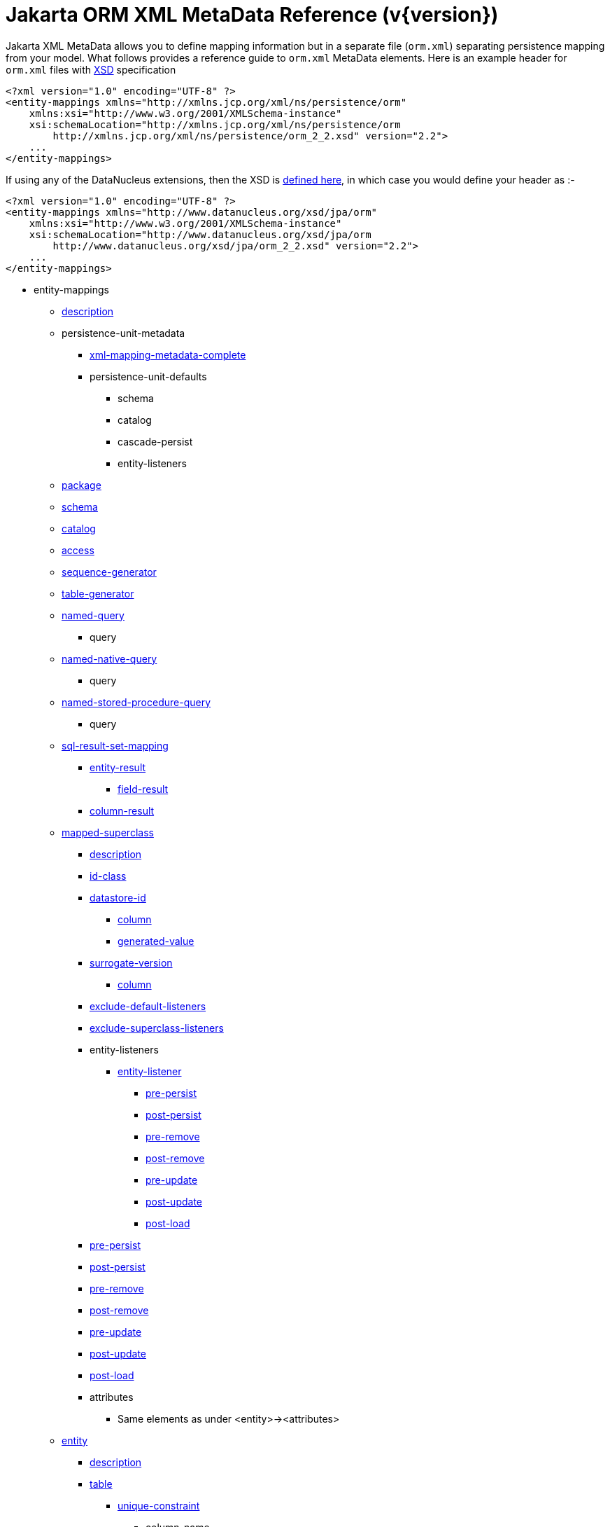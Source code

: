[[orm_xml]]
= Jakarta ORM XML MetaData Reference (v{version})
:_basedir: ../
:_imagesdir: images/
:jakarta:


Jakarta XML MetaData allows you to define mapping information but in a separate file (`orm.xml`) separating persistence mapping from your model. 
What follows provides a reference guide to `orm.xml` MetaData elements. Here is an example header for `orm.xml` files with 
http://xmlns.jcp.org/xml/ns/persistence/orm_2_2.xsd[XSD] specification

[source,xml]
-----
<?xml version="1.0" encoding="UTF-8" ?>
<entity-mappings xmlns="http://xmlns.jcp.org/xml/ns/persistence/orm"
    xmlns:xsi="http://www.w3.org/2001/XMLSchema-instance"
    xsi:schemaLocation="http://xmlns.jcp.org/xml/ns/persistence/orm
        http://xmlns.jcp.org/xml/ns/persistence/orm_2_2.xsd" version="2.2">
    ...
</entity-mappings>
-----

If using any of the DataNucleus extensions, then the XSD is http://www.datanucleus.org/xsd/jpa/orm_2_2.xsd[defined here], in which case you would define your header as :-

[source,xml]
-----
<?xml version="1.0" encoding="UTF-8" ?>
<entity-mappings xmlns="http://www.datanucleus.org/xsd/jpa/orm"
    xmlns:xsi="http://www.w3.org/2001/XMLSchema-instance"
    xsi:schemaLocation="http://www.datanucleus.org/xsd/jpa/orm
        http://www.datanucleus.org/xsd/jpa/orm_2_2.xsd" version="2.2">
    ...
</entity-mappings>
-----

* entity-mappings
** link:#description[description]
** persistence-unit-metadata
*** link:#xml-mapping-metadata-complete[xml-mapping-metadata-complete]
*** persistence-unit-defaults
**** schema
**** catalog
**** cascade-persist
**** entity-listeners
** link:#package[package]
** link:#schema[schema]
** link:#catalog[catalog]
** link:#access[access]
** link:#sequence-generator[sequence-generator]
** link:#table-generator[table-generator]
** link:#named-query[named-query]
*** query
** link:#named-native-query[named-native-query]
*** query
** link:#named-stored-procedure-query[named-stored-procedure-query]
*** query
** link:#sql-result-set-mapping[sql-result-set-mapping]
*** link:#entity-result[entity-result]
**** link:#field-result[field-result]
*** link:#column-result[column-result]
** link:#mapped-superclass[mapped-superclass]
*** link:#entity-description[description]
*** link:#id-class[id-class]
*** link:#datastore-id[datastore-id]
**** link:#column[column]
**** link:#generated-value[generated-value]
*** link:#surrogate-version[surrogate-version]
**** link:#column[column]
*** link:#exclude-default-listeners[exclude-default-listeners]
*** link:#exclude-superclass-listeners[exclude-superclass-listeners]
*** entity-listeners
**** link:#entity-listener[entity-listener]
***** link:#pre-persist[pre-persist]
***** link:#post-persist[post-persist]
***** link:#pre-remove[pre-remove]
***** link:#post-remove[post-remove]
***** link:#pre-update[pre-update]
***** link:#post-update[post-update]
***** link:#post-load[post-load]
*** link:#pre-persist[pre-persist]
*** link:#post-persist[post-persist]
*** link:#pre-remove[pre-remove]
*** link:#post-remove[post-remove]
*** link:#pre-update[pre-update]
*** link:#post-update[post-update]
*** link:#post-load[post-load]
*** attributes
**** Same elements as under <entity>-><attributes>
** link:#entity[entity]
*** link:#entity-description[description]
*** link:#table[table]
**** link:#unique-constraint[unique-constraint]
***** column-name
**** link:#index[index]
*** link:#secondary-table[secondary-table]
**** link:#primary-key-join-column[primary-key-join-column]
**** link:#foreign-key[primary-key-foreign-key]
**** link:#unique-constraint[unique-constraint]
***** column-name
**** link:#index[index]
*** link:#primary-key-join-column[primary-key-join-column]
*** link:#foreign-key[primary-key-foreign-key]
*** link:#id-class[id-class]
*** link:#datastore-id[datastore-id]
**** link:#column[column]
**** link:#generated-value[generated-value]
*** link:#surrogate-version[surrogate-version]
**** link:#column[column]
*** link:#inheritance[inheritance]
*** link:#discriminator-value[discriminator-value]
*** link:#discriminator-column[discriminator-column]
*** link:#sequence-generator[sequence-generator]
*** link:#table-generator[table-generator]
**** link:#index[index]
*** link:#named-query[named-query]
**** query
*** link:#named-native-query[named-native-query]
**** query
*** link:#named-stored-procedure-query[named-stored-procedure-query]
**** query
*** link:#sql-result-set-mapping[sql-result-set-mapping]
**** link:#entity-result[entity-result]
***** link:#field-result[field-result]
**** link:#column-result[column-result]
*** link:#named-entity-graph[named-entity-graph]
**** link:#named-attribute-node[named-attribute-node]
**** link:#named-subgraph[subgraph]
***** link:#named-attribute-node[named-attribute-node]
**** link:#named-subgraph[subclass-subgraph]
***** link:#named-attribute-node[named-attribute-node]
*** link:#exclude-default-listeners[exclude-default-listeners]
*** link:#exclude-superclass-listeners[exclude-superclass-listeners]
*** entity-listeners
**** link:#entity-listener[entity-listener]
***** link:#pre-persist[pre-persist]
***** link:#post-persist[post-persist]
***** link:#pre-remove[pre-remove]
***** link:#post-remove[post-remove]
***** link:#pre-update[pre-update]
***** link:#post-update[post-update]
***** link:#post-load[post-load]
*** link:#pre-persist[pre-persist]
*** link:#post-persist[post-persist]
*** link:#pre-remove[pre-remove]
*** link:#post-remove[post-remove]
*** link:#pre-update[pre-update]
*** link:#post-update[post-update]
*** link:#post-load[post-load]
*** link:#attribute-override[attribute-override]
**** link:#column[column]
*** link:#association-override[association-override]
**** link:#join-column[join-column]
*** attributes
**** link:#id[id]
***** link:#column[column]
***** link:#generated-value[generated-value]
***** link:#sequence-generator[sequence-generator]
***** link:#table-generator[table-generator]
**** link:#embedded-id[embedded-id]
**** link:#basic[basic]
***** link:#column[column]
***** lob
***** link:#temporal[temporal]
***** link:#enumerated[enumerated]
***** link:#convert[convert]
**** link:#version[version]
***** link:#column[column]
**** link:#many-to-one[many-to-one]
***** link:#join-column[join-column]
***** link:#join-table[join-table]
****** link:#join-column[join-column]
****** link:#inverse-join-column[inverse-join-column]
****** link:#unique-constraint[unique-constraint]
******* column-name
***** cascade
****** cascade-all
****** cascade-persist
****** cascade-merge
****** cascade-remove
****** cascade-refresh
**** link:#element-collection[element-collection]
***** link:#collection-table[collection-table]
****** link:#join-column[join-column]
****** link:#index[index]
****** link:#foreign-key[foreign-key]
***** link:#order-by[order-by]
***** link:#order-column[order-column]
***** link:#map-key[map-key]
***** link:#map-key-class[map-key-class]
***** link:#map-key-temporal[map-key-temporal]
***** link:#map-key-enumerated[map-key-enumerated]
***** link:#join-table[join-table]
****** link:#join-column[join-column]
****** link:#foreign-key[foreign-key]
****** link:#inverse-join-column[inverse-join-column]
****** link:#foreign-key[inverse-foreign-key]
****** link:#unique-constraint[unique-constraint]
******* column-name
***** link:#join-column[join-column]
**** link:#one-to-many[one-to-many]
***** link:#order-by[order-by]
***** link:#order-column[order-column]
***** link:#map-key[map-key]
***** link:#map-key-class[map-key-class]
***** link:#map-key-temporal[map-key-temporal]
***** link:#map-key-enumerated[map-key-enumerated]
***** link:#join-table[join-table]
****** link:#join-column[join-column]
****** link:#inverse-join-column[inverse-join-column]
****** link:#unique-constraint[unique-constraint]
******* column-name
***** link:#join-column[join-column]
***** cascade
****** cascade-all
****** cascade-persist
****** cascade-merge
****** cascade-remove
****** cascade-refresh
***** link:#shared-relation[shared-relation]
**** link:#one-to-one[one-to-one]
***** link:#join-column[join-column]
***** link:#foreign-key[foreign-key]
***** link:#join-table[join-table]
****** link:#join-column[join-column]
****** link:#inverse-join-column[inverse-join-column]
****** link:#unique-constraint[unique-constraint]
******* column-name
***** cascade
****** cascade-all
****** cascade-persist
****** cascade-merge
****** cascade-remove
****** cascade-refresh
**** link:#many-to-many[many-to-many]
***** link:#order-by[order-by]
***** link:#order-column[order-column]
***** link:#map-key[map-key]
***** link:#map-key-class[map-key-class]
***** link:#map-key-temporal[map-key-temporal]
***** link:#map-key-enumerated[map-key-enumerated]
***** link:#join-table[join-table]
****** link:#join-column[join-column]
****** link:#inverse-join-column[inverse-join-column]
****** link:#unique-constraint[unique-constraint]
******* column-name
***** cascade
****** cascade-all
****** cascade-persist
****** cascade-merge
****** cascade-remove
****** cascade-refresh
***** link:#shared-relation[shared-relation]
**** link:#embedded[embedded]
***** link:#attribute-override[attribute-override]
**** link:#transient[transient]
** link:#embeddable[embeddable]
*** embeddable-attributes
**** link:#basic[basic]
**** link:#transient[transient]


[[description]]
== Metadata for description tag

The *<description>* element (<entity-mappings>) contains the text describing all classes (and hence entities) defined in this file. 
It serves no useful purpose other than descriptive.


[[xml-mapping-metadata-complete]]
== Metadata for xml-mapping-metadata-complete tag

The *<xml-mapping-metadata-complete>* element (under <persistence-unit-metadata>) when specified defines that the classes in this file are 
fully specified with just their metadata and that any annotations should be ignored.


[[package]]
== Metadata for package tag

The *<package>* element (under <entity-mappings>) contains the text defining the package into which all classes in this file belong.


[[schema]]
== Metadata for schema tag

The *<schema>* element (under <entity-mappings>) contains the default schema for all classes in this file.


[[catalog]]
== Metadata for catalog tag

The *<catalog>* element (under <entity-mappings>) contains the default catalog for all classes in this file.


[[access]]
== Metadata for access tag

The *<access>* element (under <entity-mappings>) contains the setting for how to access
the persistent fields/properties. This can be set to either "FIELD" or "PROPERTY".


[[sequence-generator]]
== Metadata for sequence-generator tag

The *<sequence-generator>* element (under <entity-mappings>, or <entity> or
<id>) defines a generator of sequence values, for use elsewhere in this persistence-unit.

[cols="1,3,1", options="header"]
|===
|Attribute
|Description
|Values

|name
|Name of the generator (required)
|

|sequence-name
|Name of the sequence
|

|initial-value
|Initial value for the sequence
|1

|allocation-size
|Number of values that the sequence allocates when needed
|50
|===



[[table-generator]]
== Metadata for table-generator tag

The *<table-generator>* element (under <entity-mappings>, or <entity> or
<id>) defines a generator of sequence values using a datastore table, for use elsewhere in 
this persistence-unit.

[cols="1,3,1", options="header"]
|===
|Attribute
|Description
|Values

|name
|Name of the generator (required)
|

|table
|name of the table to use for sequences
|SEQUENCE_TABLE

|catalog
|Catalog to store the sequence table
|

|schema
|Schema to store the sequence table
|

|pk-column-name
|Name of the primary-key column in the table
|SEQUENCE_NAME

|value-column-name
|Name of the value column in the table
|NEXT_VAL

|pk-column-value
|Name of the value to use in the primary key column (for this row)
|{name of the class}

|initial-value
|Initial value to use in the table
|0

|allocation-size
|Number of values to allocate when needed
|50
|===



[[named-query]]
== Metadata for named-query tag

The *<named-query>* element (under <entity-mappings> or under <entity>) defines 
a JPQL query that will be accessible at runtime via the name. The element itself will contain the text 
of the query. It has the following attributes

[cols="1,3,1", options="header"]
|===
|Attribute
|Description
|Values

|name
|Name of the query
|
|===



[[named-native-query]]
== Metadata for named-native-query tag

The *<named-native-query>* element (under <entity-mappings> or under <entity>) 
defines an SQL query that will be accessible at runtime via the name. The element itself will contain 
the text of the query. It has the following attributes

[cols="1,3,1", options="header"]
|===
|Attribute
|Description
|Values

|name
|Name of the query
|
|===



[[named-stored-procedure-query]]
== Metadata for named-stored-procedure-query tag

The *<named-stored-procedure-query>* element (under <entity-mappings> or under <entity>) defines a Stored Procedure query that will be accessible at runtime via the name. 
The element itself will contain the text of the query. It has the following attributes

[cols="1,3,1", options="header"]
|===
|Attribute
|Description
|Values

|name
|Name of the query
|
|procedure-name
|Name of the stored proc
|
|===



[[sql-result-set-mapping]]
== Metadata for sql-result-set-mapping tag

The *<sql-result-set-mapping>* element (under <entity-mappings> or under <entity>) 
defines how the results of the SQL query are output to the user per row of the result set. 
It will contain sub-elements. It has the following attributes

[cols="1,3,1", options="header"]
|===
|Attribute
|Description
|Values

|name
|Name of the SQL result-set mapping (referenced by native queries)
|
|===



[[named-entity-graph]]
== Metadata for named-entity-graph tag

The *<named-entity-graph>* element (under <entity>) 
defines an entity graph with root as that entity, accessible at runtime via the name. 
It has the following attributes

[cols="1,3,1", options="header"]
|===
|Attribute
|Description
|Values

|name
|Name of the entity graph
|
|===



[[named-attribute-node]]
== Metadata for named-attribute-node tag

The *<named-attribute-node>* element (under <named-entity-graph>) 
defines a node in the entity graph.
It has the following attributes

[cols="1,3,1", options="header"]
|===
|Attribute
|Description
|Values

|name
|Name of the node (field/property)
|

|subgraph
|Name of a subgraph that maps this attribute fully (optional)
|
|===


[[named-subgraph]]
== Metadata for subgraph/subclass-subgraph tag

The *<subgraph>*/*subclass-subgraph* element (under <named-entity-graph>) 
defines a subgraph in the entity graph.
It has the following attributes

[cols="1,3,1", options="header"]
|===
|Attribute
|Description
|Values

|name
|Name of the subgraph (referenced in the named-attribute-node)
|

|class
|Type of the subgraph attribute
|
|===



[[entity-result]]
== Metadata for entity-result tag

The *<entity-result>* element (under <sql-result-set-mapping>) 
defines an entity that is output from an SQL query per row of the result set. 
It can contain sub-elements of type <field-result>. It has the following attributes

[cols="1,3,1", options="header"]
|===
|Attribute
|Description
|Values

|entity-class
|Class of the entity
|

|discriminator-column
|Column containing any discriminator (so subclasses of the entity type can be distinguished)
|
|===



[[field-result]]
== Metadata for field-result tag

The *<field-result>* element (under <entity-result>) 
defines a field of an entity and the column representing it in an SQL query. 
It has the following attributes

[cols="1,3,1", options="header"]
|===
|Attribute
|Description
|Values

|name
|Name of the entity field
|

|column
|Name of the SQL column
|
|===



[[column-result]]
== Metadata for column-result tag

The *<column-result>* element (under <sql-result-set-mapping>) 
defines a column that is output directly from an SQL query per row of the result set. 
It has the following attributes

[cols="1,3,1", options="header"]
|===
|Attribute
|Description
|Values

|name
|Name of the SQL column
|
|===



[[mapped-superclass]]
== Metadata for mapped-superclass tag

These are attributes within the *<mapped-superclass>* tag (under <entity-mappings>). 
This is used to define the persistence definition for a class that has no table but is mapped.

[cols="1,3,1", options="header"]
|===
|Attribute
|Description
|Values

|class
|Name of the class (required)
|

|metadata-complete
|Whether the definition of persistence of this class is complete with this MetaData definition. That is, should any annotations be ignored.
|true, *false*
|===



[[entity]]
== Metadata for entity tag

These are attributes within the *<entity>* tag (under <entity-mappings>). 
This is used to define the persistence definition for this class.

[cols="1,3,1", options="header"]
|===
|Attribute
|Description
|Values

|class
|Name of the class (required)
|

|name
|Name of the entity. Used by JPQL queries
|

|metadata-complete
|Whether the definition of persistence of this class is complete with this MetaData definition. That is, should any annotations be ignored.
|true, *false*

|cacheable
|Whether instances of this class should be cached in the L2 cache.
|*true*, false
|===



[[entity-description]]
== Metadata for description tag

The *<description>* element (under <entity>) contains the text describing
the class being persisted. It serves no useful purpose other than descriptive.




[[table]]
== Metadata for table tag

These are attributes within the *<table>* tag (under <entity>). 
This is used to define the table where this class will be persisted.

[cols="1,3,1", options="header"]
|===
|Attribute
|Description
|Values

|name
|Name of the table
|

|catalog
|Catalog where the table is stored
|

|schema
|Schema where the table is stored
|
|===



[[secondary-table]]
== Metadata for secondary-table tag

These are attributes within the *<secondary-table>* tag (under <entity>). 
This is used to define the join of a secondary table back to the primary table where this class will be 
persisted.

[cols="1,3,1", options="header"]
|===
|Attribute
|Description
|Values

|name
|Name of the table
|

|catalog
|Catalog where the table is stored
|

|schema
|Schema where the table is stored
|
|===



[[join-table]]
== Metadata for join-table tag

These are attributes within the *<join-table>* tag 
(under <one-to-one>, <one-to-many>, <many-to-many>). 
This is used to define the join table where a collection/maps relationship will be persisted.

[cols="1,3,1", options="header"]
|===
|Attribute
|Description
|Values

|name
|Name of the join table
|

|catalog
|Catalog where the join table is stored
|

|schema
|Schema where the join table is stored
|

|orphan-removal
|Whether to remove orphans when either removing the owner or nulling the relation
|false
|===



[[collection-table]]
== Metadata for collection-table tag

These are attributes within the *<collection-table>* tag 
(under <element-collection>). 
This is used to define the join table where a collections relationship will be persisted.

[cols="1,3,1", options="header"]
|===
|Attribute
|Description
|Values

|name
|Name of the join table
|

|catalog
|Catalog where the join table is stored
|

|schema
|Schema where the join table is stored
|
|===



[[unique-constraint]]
== Metadata for unique-constraint tag

This element is specified under the <table>, <secondary-table> or
<join-table> tags. This is used to define a unique constraint on the table.
No attributes are provided, just sub-element(s) "column-name"



[[column]]
== Metadata for column tag

These are attributes within the *<column>* tag (under <basic>).
This is used to define the column where the data will be stored.

[cols="1,3,1", options="header"]
|===
|Attribute
|Description
|Values

|name
|Name of the column
|

|unique
|Whether the column is unique
|true, *false*

|nullable
|Whether the column is nullable
|*true*, false

|insertable
|Whether the column is insertable
|*true*, false

|updatable
|Whether the column is updatable
|*true*, false

|column-definition
|DDL to use for the column (everything except the column name). This must include the SQL type of the column
|

|table
|Table for the column ?
|

|length
|Length for the column (when string type)
|255

|precision
|Precision for the column (when numeric type)
|0

|scale
|Scale for the column (when numeric type)
|0

|jdbc-type
|The JDBC Type to use for this column (*DataNucleus extension*)
|

|sql-type
|The SQL Type to use for this column (*DataNucleus extension*)
|

|position
|The position to use for this column (first=0) (*DataNucleus extension*)
|
|===



[[primary-key-join-column]]
== Metadata for primary-key-join-column tag

These are attributes within the *<primary-join-key-column>* tag 
(under <secondary-table> or <entity>).
This is used to define the join of PK columns between secondary and primary tables, or
between table of subclass and table of base class.

[cols="1,3,1", options="header"]
|===
|Attribute
|Description
|Values

|name
|Name of the column
|

|referenced-column-name
|Name of column in primary table
|
|===



[[join-column]]
== Metadata for join-column tag

These are attributes within the *<join-column>* tag (under <join-table>). 
This is used to define the join column.

[cols="1,3,1", options="header"]
|===
|Attribute
|Description
|Values

|name
|Name of the column
|

|referenced-column-name
|Name of the column at the other side of the relation that this is a FK to
|

|unique
|Whether the column is unique
|true, *false*

|nullable
|Whether the column is nullable
|*true*, false

|insertable
|Whether the column is insertable
|*true*, false

|updatable
|Whether the column is updatable
|*true*, false

|column-definition
|DDL to use for the column (everything except the column name). This must include the SQL type of the column
|

|table
|Table for the column ?
|
|===



[[inverse-join-column]]
== Metadata for inverse-join-column tag

These are attributes within the *<inverse-join-column>* tag (under <join-table>).
This is used to define the join column to the element.

[cols="1,3,1", options="header"]
|===
|Attribute
|Description
|Values

|name
|Name of the column
|

|referenced-column-name
|Name of the column at the other side of the relation that this is a FK to
|

|unique
|Whether the column is unique
|true, *false*

|nullable
|Whether the column is nullable
|*true*, false

|insertable
|Whether the column is insertable
|*true*, false

|updatable
|Whether the column is updatable
|*true*, false

|column-definition
|DDL to use for the column (everything except the column name). This must include the SQL type of the column
|

|table
|Table for the column ?
|
|===



[[shared-relation]]
== Metadata for shared-relation tag

These are attributes within the *<shared-relation>* tag 
(under <one-to-many> or <many-to-many>).
*This is a DataNucleus Extension*.
This is used to define a relation as being shared, with a distinguisher column.

[cols="1,3,1", options="header"]       
|===
|Attribute
|Description
|Values

|column
|Name of the distinguisher column
|

|value
|Value to store in the distinguisher column for this field
|

|primary-key
|Whether the distinguisher column is part of the primary key (when join table).
|
|===



[[id-class]]
== Metadata for id-class tag

These are attributes within the *<id-class>* tag (under <entity>).
This defines a identity class to be used for this entity.

[cols="1,3,1", options="header"]
|===
|Attribute
|Description
|Values

|class
|Name of the identity class (required)
|
|===



[[inheritance]]
== Metadata for inheritance tag

These are attributes within the *<inheritance>* tag (under <entity>).
This defines the inheritance of the class.

[cols="1,3,1", options="header"]
|===
|Attribute
|Description
|Values

|strategy
|Strategy for inheritance in terms of storing this class
|SINGLE_TABLE, JOINED, TABLE_PER_CLASS
|===



[[discriminator-value]]
== Metadata for discriminator-value tag

These are attributes within the *<discriminator-value>* tag (under <entity>).
This defines the value used in a discriminator. The value is contained in the element.
Specification of the value will result in a "value-map" discriminator strategy being adopted.
If no discriminator-value is present, but discriminator-column is then "class-name" discriminator 
strategy is used.



[[discriminator-column]]
== Metadata for discriminator-column tag

These are attributes within the *<discriminator-column>* tag (under <entity>).
This defines the column used for a discriminator.

[cols="1,3,1", options="header"]
|===
|Attribute
|Description
|Values

|name
|Name of the discriminator column
|DTYPE

|discriminator-type
|Type of data stored in the discriminator column
|STRING, CHAR, INTEGER

|length
|Length of the discriminator column
|
|===


[[id]]
== Metadata for id tag

These are attributes within the *<id>* tag (under <attributes>).
This is used to define the field used to be the identity of the class.

[cols="1,3,1", options="header"]
|===
|Attribute
|Description
|Values

|name
|Name of the field (required)
|
|===


[[generated-value]]
== Metadata for generated-value tag

These are attributes within the *<generated-value>* tag (under <id>). This is used to define how to generate the value for the identity field.

[cols="1,3,1", options="header"]
|===
|Attribute
|Description
|Values

|strategy
|Generation strategy. Please refer to the link:mapping.html#value_generation[Identity Generation Guide]
|*auto*, identity, sequence, table

|generator
|Name of the generator to use if wanting to override the default DataNucleus generator for the specified strategy. 
Please refer to the link:#sequence-generator[<sequence-generator>] and link:#table-generator[<table-generator>]
|
|===


[[datastore-id]]
== Metadata for datastore-id tag

These are attributes within the *<datastore-id>* tag (under <entity>). This is used to define the entity is using datastore identity (DataNucleus extension).

[cols="1,3,1", options="header"]
|===
|Attribute
|Description
|Values

|column
|Name of the surrogate column to add for the datastore identity.
|

|generated-value
|Details of the generated value strategy and generator. Please refer to the link:#generated-value[<generated-value>]
|
|===



[[surrogate-version]]
== Metadata for surrogate-version tag

These are attributes within the *<surrogate-version>* tag (under <entity>).
This is used to define the entity has a surrogate version column (DataNucleus extension).

[cols="1,3,1", options="header"]
|===
|Attribute
|Description
|Values

|column
|Name of the surrogate column to add for the version.
|

|indexed
|Whether the surrogate version column should be indexed.
|true, *false*
|===



[[embedded-id]]
== Metadata for embedded-id tag

These are attributes within the *<embedded-id>* tag (under <attributes>). This is used to define the field used to be the (embedded) identity of the class.
*Note that this is not yet fully supported - specify the fields in the class*

[cols="1,3,1", options="header"]
|===
|Attribute
|Description
|Values

|name
|Name of the field (required)
|
|===



[[version]]
== Metadata for version tag

These are attributes within the *<version>* tag (under <attributes>). This is used to define the field used to be hold the version of the class.

[cols="1,3,1", options="header"]
|===
|Attribute
|Description
|Values

|name
|Name of the field (required)
|
|===



[[basic]]
== Metadata for basic tag

These are attributes within the *<basic>* tag (under <attributes>). This is used to define the persistence information for the field.

[cols="1,3,1", options="header"]
|===
|Attribute
|Description
|Values

|name
|Name of the field (required)
|

|fetch
|Fetch type for this field
|LAZY, EAGER

|optional
|Whether this field may be null and may be used in schema generation
|true, false
|===



[[temporal]]
== Metadata for temporal tag

These are attributes within the *<temporal>* tag (under <basic>). This is used to define the details of persistence as a temporal type. 
The contents of the element can be one of DATE, TIME, TIMESTAMP.



[[enumerated]]
== Metadata for enumerated tag

These are attributes within the *<enumerated>* tag (under <basic>). This is used to define the details of persistence as an enum type. 
The contents of the element can be one of *ORDINAL* or STRING to represent whether the enum is persisted as an integer-based or the actual string.


[[one-to-one]]
== Metadata for one-to-one tag

These are attributes within the *<one-to-one>* tag (under <attributes>). This is used to define that the field is part of a 1-1 relation.

[cols="1,3,1", options="header"]
|===
|Attribute
|Description
|Values

|name
|Name of the field (required)
|

|target-entity
|Class name of the related entity
|

|fetch
|Whether the field should be fetched immediately
|*EAGER*, LAZY

|optional
|Whether the field can store nulls.
|*true*, false

|mapped-by
|Name of the field that owns the relation (specified on the inverse side)
|
|===



[[many-to-one]]
== Metadata for many-to-one tag

These are attributes within the *<many-to-one>* tag (under <attributes>). This is used to define that the field is part of a N-1 relation.

[cols="1,3,1", options="header"]
|===
|Attribute
|Description
|Values

|name
|Name of the field (required)
|

|target-entity
|Class name of the related entity
|

|fetch
|Whether the field should be fetched immediately
|*EAGER*, LAZY

|optional
|Whether the field can store nulls.
|*true*, false
|===



[[element-collection]]
== Metadata for element-collection tag

These are attributes within the *<element-collection>* tag (under <attributes>). This is used to define that the field is part of a 1-N non-PC relation.

[cols="1,3,1", options="header"]
|===
|Attribute
|Description
|Values

|name
|Name of the field (required)
|

|target-class
|Class name of the related object
|

|fetch
|Whether the field should be fetched immediately
|EAGER, *LAZY*
|===



[[one-to-many]]
== Metadata for one-to-many tag

These are attributes within the *<one-to-many>* tag (under <attributes>). This is used to define that the field is part of a 1-N relation.

[cols="1,3,1", options="header"]
|===
|Attribute
|Description
|Values

|name
|Name of the field (required)
|

|target-entity
|Class name of the related entity
|

|fetch
|Whether the field should be fetched immediately
|EAGER, *LAZY*

|mapped-by
|Name of the field that owns the relation (specified on the inverse side)
|

|orphan-removal
|Whether to remove orphans when either removing the owner or removing the element
|false
|===



[[many-to-many]]
== Metadata for many-to-many tag

These are attributes within the *<many-to-many>* tag (under <attributes>). This is used to define that the field is part of a M-N relation.

[cols="1,3,1", options="header"]
|===
|Attribute
|Description
|Values

|name
|Name of the field (required)
|

|target-entity
|Class name of the related entity
|

|fetch
|Whether the field should be fetched immediately
|EAGER, *LAZY*

|mapped-by
|Name of the field on the non-owning side that completes the relation. Specified on the owner side
|
|===



[[embedded]]
== Metadata for embedded tag

These are attributes within the *<embedded>* tag (under <attributes>). This is used to define that the field is part of an embedded relation.

[cols="1,3,1", options="header"]
|===
|Attribute
|Description
|Values

|name
|Name of the field (required)
|
|===



[[order-by]]
== Metadata for order-by tag

This element is specified under <one-to-many> or <many-to-many>. 
It is used to define the field(s) of the element class that is used for ordering the elements when they are retrieved from the datastore. 
It has no attributes and the ordering is specified within the element itself. 
It should be a comma-separated list of field names (of the element) with optional "ASC" or "DESC" to signify ascending or descending



[[order-column]]
== Metadata for order-column tag

This element is specified under <one-to-many> or <many-to-many>. 
It is used to define that the List will be ordered with the ordering stored in a surrogate column in the other table.

[cols="1,3,1", options="header"]
|===
|Attribute
|Description
|Values

|name
|Name of the column
|{fieldName}_ORDER

|nullable
|Whether the column is nullable
|*true*, false

|insertable
|Whether the column is insertable
|*true*, false

|updatable
|Whether the column is updatable
|*true*, false

|column-definition
|DDL to use for the column (everything except the column name). This must include the SQL type of the column
|

|base
|Origin of the ordering (value for the first element)
|0
|===



[[map-key]]
== Metadata for map-key tag

These are attributes within the *<map-key>* tag (under <one-to-many> or <many-to-many>). This is used to define the field of the value class that is the key of a Map.

[cols="1,3,1", options="header"]
|===
|Attribute
|Description
|Values

|name
|Name of the field (required)
|
|===



[[map-key-class]]
== Metadata for map-key-class tag

These are attributes within the *<map-key-class>* tag (under <one-to-many> or <many-to-many>). This is used to define the key type for a Map.

[cols="1,3,1", options="header"]
|===
|Attribute
|Description
|Values

|class
|Type used for the key (required)
|
|===



[[map-key-temporal]]
== Metadata for map-key-temporal tag

Within the *<map-key-temporal>* tag (under <element-collection>, <one-to-many> or <many-to-many>) you put the TemporalType value.



[[map-key-enumerated]]
== Metadata for map-key-enumerated tag

Within the *<map-key-enumerated>* tag (under <element-collection>, <one-to-many> or <many-to-many>) you put the EnumType value.


[[transient]]
== Metadata for transient tag

These are attributes within the *<transient>* tag (under <attributes>). This is used to define that the field is not to be persisted.

[cols="1,3,1", options="header"]
|===
|Attribute
|Description
|Values

|name
|Name of the field (required)
|
|===


[[index]]
== Metadata for index tag

These are attributes within the *<index>* element. This is used to define the details of an index when overriding the provider default.

[cols="1,3,1", options="header"]
|===
|Attribute
|Description
|Values

|name
|Name of the index
|

|unique
|Whether the index is unique
|

|column-list
|List of columns (including any ASC, DESC specifications for each column)
|
|===



[[foreign-key]]
== Metadata for foreign-key tag

These are attributes within the *<foreign-key>* element. This is used to define the details of a foreign-key when overriding the provider default.

[cols="1,3,1", options="header"]
|===
|Attribute
|Description
|Values

|name
|Name of the foreign-key
|

|value
|Constraint mode
|

|foreignKeyDefinition
|The DDL for the foreign key
|
|===



[[convert]]
== Metadata for convert tag

These are attributes within the *<convert>* element, under *<basic>*. This is used to define the use of type conversion on this field.

[cols="1,3,1", options="header"]
|===
|Attribute
|Description
|Values

|converter
|Class name of the converter
|

|attribute-name
|Name of the embedded field to convert (optional). *Not yet supported*
|

|disable-conversion
|Whether to disable any auto-apply converters for this field
|true, *false*
|===



[[exclude-default-listeners]]
== Metadata for exclude-default-listeners tag

This element is specified under <mapped-superclass> or <entity> and is used to denote that any default listeners defined in this file will be ignored.


[[exclude-superclass-listeners]]
== Metadata for exclude-superclass-listeners tag

This element is specified under <mapped-superclass> or <entity> and is used to denote that any listeners of superclasses will be ignored.


[[entity-listener]]
== Metadata for entity-listener tag

These are attributes within the *<entity-listener>* tag (under <entity-listeners>). This is used to an EntityListener class and the methods it uses

[cols="1,3,1", options="header"]
|===
|Attribute
|Description
|Values

|class
|Name of the EntityListener class that receives the callbacks for this Entity
|
|===


[[pre-persist]]
== Metadata for pre-persist tag

These are attributes within the *<pre-persist>* tag (under <entity>). This is used to define any "PrePersist" method callback.

[cols="1,3,1", options="header"]
|===
|Attribute
|Description
|Values

|method-name
|Name of the method (required)
|
|===


[[post-persist]]
== Metadata for post-persist tag

These are attributes within the *<post-persist>* tag (under <entity>). This is used to define any "PostPersist" method callback.

[cols="1,3,1", options="header"]
|===
|Attribute
|Description
|Values

|method-name
|Name of the method (required)
|
|===


[[pre-remove]]
== Metadata for pre-remove tag

These are attributes within the *<pre-remove>* tag (under <entity>). This is used to define any "PreRemove" method callback.

[cols="1,3,1", options="header"]
|===
|Attribute
|Description
|Values

|method-name
|Name of the method (required)
|
|===


[[post-remove]]
== Metadata for post-remove tag

These are attributes within the *<post-remove>* tag (under <entity>). This is used to define any "PostRemove" method callback.

[cols="1,3,1", options="header"]
|===
|Attribute
|Description
|Values

|method-name
|Name of the method (required)
|
|===


[[pre-update]]
== Metadata for pre-update tag

These are attributes within the *<pre-remove>* tag (under <entity>). This is used to define any "PreUpdate" method callback.

[cols="1,3,1", options="header"]
|===
|Attribute
|Description
|Values

|method-name
|Name of the method (required)
|
|===


[[post-update]]
== Metadata for post-update tag

These are attributes within the *<post-update>* tag (under <entity>). This is used to define any "PostUpdate" method callback.

[cols="1,3,1", options="header"]
|===
|Attribute
|Description
|Values

|method-name
|Name of the method (required)
|
|===


[[post-load]]
== Metadata for post-load tag

These are attributes within the *<post-load>* tag (under <entity>). This is used to define any "PostLoad" method callback.

[cols="1,3,1", options="header"]
|===
|Attribute
|Description
|Values

|method-name
|Name of the method (required)
|
|===


[[attribute-override]]
== Metadata for attribute-override tag

These are attributes within the *<attribute-override>* tag (under <entity>). This is used to override the columns for any fields in superclasses

[cols="1,3,1", options="header"]
|===
|Attribute
|Description
|Values

|name
|Name of the field/property (required)
|
|===


[[association-override]]
== Metadata for association-override tag

These are attributes within the *<association-override>* tag (under <entity>). This is used to override the columns for any N-1/1-1 fields in superclasses

[cols="1,3,1", options="header"]
|===
|Attribute
|Description
|Values

|name
|Name of the field/property (required)
|
|===

